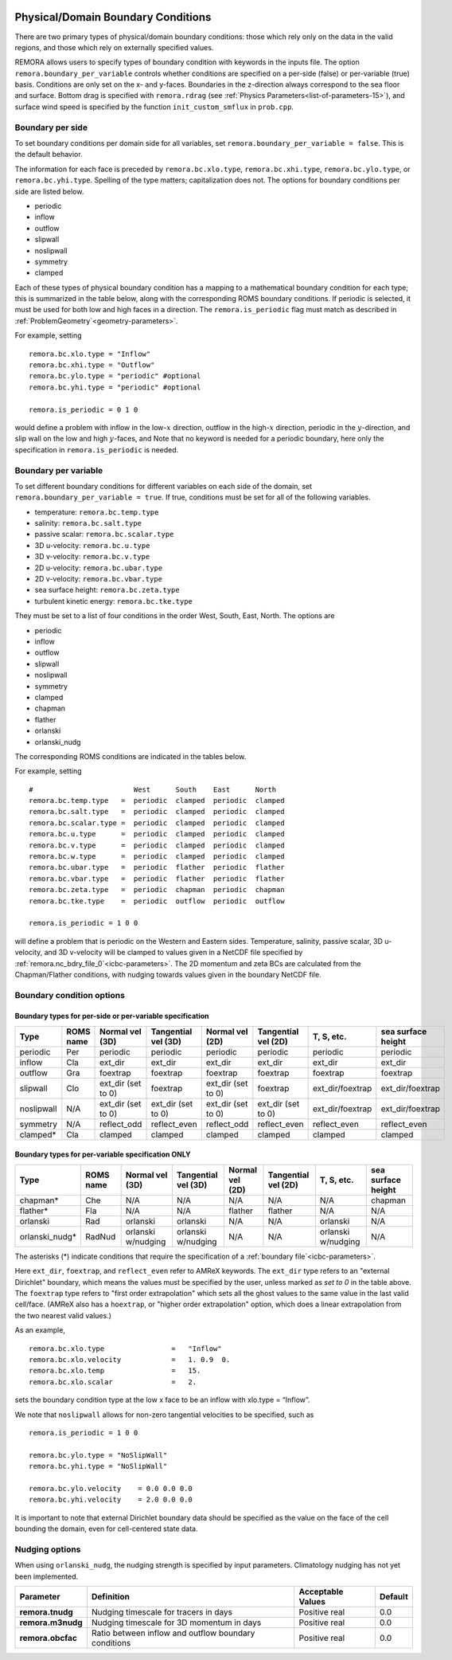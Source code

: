 
 .. role:: cpp(code)
    :language: c++

.. _sec:domainBCs:

Physical/Domain Boundary Conditions
===================================

There are two primary types of physical/domain boundary conditions: those which rely only on the
data in the valid regions, and those which rely on externally specified values.

REMORA allows users to specify types of boundary condition with keywords in the inputs file.
The option ``remora.boundary_per_variable`` controls whether conditions are specified on a
per-side (false) or per-variable (true) basis. Conditions are only set on the x- and y-faces.
Boundaries in the z-direction always correspond to the sea floor and surface. Bottom drag is specified with
``remora.rdrag`` (see :ref:`Physics Parameters<list-of-parameters-15>`), and surface wind
speed is specified by the function ``init_custom_smflux`` in ``prob.cpp``.


Boundary per side
-----------------

To set boundary conditions per domain side for all variables, set
``remora.boundary_per_variable = false``. This is the default behavior.

The information for each face is preceded by
``remora.bc.xlo.type``, ``remora.bc.xhi.type``, ``remora.bc.ylo.type``, or ``remora.bc.yhi.type``. Spelling of the type matters; capitalization does not. The
options for boundary conditions per side are listed below.

- periodic
- inflow
- outflow
- slipwall
- noslipwall
- symmetry
- clamped

Each of these types of physical boundary condition has a mapping to a mathematical boundary condition
for each type; this is summarized in the table below, along with the corresponding ROMS boundary conditions.
If periodic is selected, it must be used for both low and high faces in a direction. The ``remora.is_periodic``
flag must match as described in :ref:`ProblemGeometry`<geometry-parameters>`.

For example, setting

::

    remora.bc.xlo.type = "Inflow"
    remora.bc.xhi.type = "Outflow"
    remora.bc.ylo.type = "periodic" #optional
    remora.bc.yhi.type = "periodic" #optional

    remora.is_periodic = 0 1 0

would define a problem with inflow in the low-\ :math:`x` direction,
outflow in the high-\ :math:`x` direction, periodic in the :math:`y`-direction,
and slip wall on the low and high :math:`y`-faces, and
Note that no keyword is needed for a periodic boundary, here only the
specification in ``remora.is_periodic`` is needed.

Boundary per variable
---------------------

To set different boundary conditions for different variables on each side of the domain, set ``remora.boundary_per_variable = true``.
If true, conditions must be set for all of the following variables.

- temperature: ``remora.bc.temp.type``
- salinity: ``remora.bc.salt.type``
- passive scalar: ``remora.bc.scalar.type``
- 3D u-velocity: ``remora.bc.u.type``
- 3D v-velocity: ``remora.bc.v.type``
- 2D u-velocity: ``remora.bc.ubar.type``
- 2D v-velocity: ``remora.bc.vbar.type``
- sea surface height: ``remora.bc.zeta.type``
- turbulent kinetic energy: ``remora.bc.tke.type``

They must be set to a list of four conditions in the order West, South, East, North. The options are

- periodic
- inflow
- outflow
- slipwall
- noslipwall
- symmetry
- clamped
- chapman
- flather
- orlanski
- orlanski_nudg

The corresponding ROMS conditions are indicated in the tables below.

For example, setting

::

    #                        West      South    East      North
    remora.bc.temp.type   =  periodic  clamped  periodic  clamped
    remora.bc.salt.type   =  periodic  clamped  periodic  clamped
    remora.bc.scalar.type =  periodic  clamped  periodic  clamped
    remora.bc.u.type      =  periodic  clamped  periodic  clamped
    remora.bc.v.type      =  periodic  clamped  periodic  clamped
    remora.bc.w.type      =  periodic  clamped  periodic  clamped
    remora.bc.ubar.type   =  periodic  flather  periodic  flather
    remora.bc.vbar.type   =  periodic  flather  periodic  flather
    remora.bc.zeta.type   =  periodic  chapman  periodic  chapman
    remora.bc.tke.type    =  periodic  outflow  periodic  outflow

    remora.is_periodic = 1 0 0

will define a problem that is periodic on the Western and Eastern sides. Temperature, salinity, passive scalar,
3D u-velocity, and 3D v-velocity will be clamped to values given in a NetCDF file specified by
:ref:`remora.nc_bdry_file_0`<icbc-parameters>`. The 2D momentum and zeta BCs are calculated from the
Chapman/Flather conditions, with nudging towards values given in the boundary NetCDF file.

.. _sec:bc-options:

Boundary condition options
--------------------------

Boundary types for per-side or per-variable specification
~~~~~~~~~~~~~~~~~~~~~~~~~~~~~~~~~~~~~~~~~~~~~~~~~~~~~~~~~

+-------------+-----------+--------------------+---------------------+--------------------+---------------------+--------------------+--------------------+
| Type        | ROMS name | Normal vel (3D)    | Tangential vel (3D) | Normal vel (2D)    | Tangential vel (2D) | T, S, etc.         | sea surface height |
+=============+===========+====================+=====================+====================+=====================+====================+====================+
| periodic    | Per       | periodic           | periodic            | periodic           | periodic            | periodic           | periodic           |
+-------------+-----------+--------------------+---------------------+--------------------+---------------------+--------------------+--------------------+
| inflow      | Cla       | ext_dir            | ext_dir             | ext_dir            | ext_dir             | ext_dir            | ext_dir            |
+-------------+-----------+--------------------+---------------------+--------------------+---------------------+--------------------+--------------------+
| outflow     | Gra       | foextrap           | foextrap            | foextrap           | foextrap            | foextrap           | foextrap           |
+-------------+-----------+--------------------+---------------------+--------------------+---------------------+--------------------+--------------------+
| slipwall    | Clo       | ext_dir (set to 0) | foextrap            | ext_dir (set to 0) | foextrap            | ext_dir/foextrap   | ext_dir/foextrap   |
+-------------+-----------+--------------------+---------------------+--------------------+---------------------+--------------------+--------------------+
| noslipwall  | N/A       | ext_dir (set to 0) | ext_dir (set to 0)  | ext_dir (set to 0) | ext_dir (set to 0)  | ext_dir/foextrap   | ext_dir/foextrap   |
+-------------+-----------+--------------------+---------------------+--------------------+---------------------+--------------------+--------------------+
| symmetry    | N/A       | reflect_odd        | reflect_even        | reflect_odd        | reflect_even        | reflect_even       | reflect_even       |
+-------------+-----------+--------------------+---------------------+--------------------+---------------------+--------------------+--------------------+
| clamped*    | Cla       | clamped            | clamped             | clamped            | clamped             | clamped            | clamped            |
+-------------+-----------+--------------------+---------------------+--------------------+---------------------+--------------------+--------------------+

Boundary types for per-variable specification ONLY
~~~~~~~~~~~~~~~~~~~~~~~~~~~~~~~~~~~~~~~~~~~~~~~~~~

+----------------+-----------+--------------------+---------------------+--------------------+---------------------+--------------------+--------------------+
| Type           | ROMS name | Normal vel (3D)    | Tangential vel (3D) | Normal vel (2D)    | Tangential vel (2D) | T, S, etc.         | sea surface height |
+================+===========+====================+=====================+====================+=====================+====================+====================+
| chapman*       | Che       | N/A                | N/A                 | N/A                | N/A                 | N/A                | chapman            |
+----------------+-----------+--------------------+---------------------+--------------------+---------------------+--------------------+--------------------+
| flather*       | Fla       | N/A                | N/A                 | flather            | flather             | N/A                | N/A                |
+----------------+-----------+--------------------+---------------------+--------------------+---------------------+--------------------+--------------------+
| orlanski       | Rad       | orlanski           | orlanski            | N/A                | N/A                 | orlanski           | N/A                |
+----------------+-----------+--------------------+---------------------+--------------------+---------------------+--------------------+--------------------+
| orlanski_nudg* | RadNud    | orlanski w/nudging | orlanski w/nudging  | N/A                | N/A                 | orlanski w/nudging | N/A                |
+----------------+-----------+--------------------+---------------------+--------------------+---------------------+--------------------+--------------------+

The asterisks (*) indicate conditions that require the specification of a :ref:`boundary file`<icbc-parameters>`.

Here ``ext_dir``, ``foextrap``, and ``reflect_even`` refer to AMReX keywords.   The ``ext_dir`` type
refers to an "external Dirichlet" boundary, which means the values must be specified by the user, unless
marked as *set to 0* in the table above.
The ``foextrap`` type refers to "first order extrapolation" which sets all the ghost values to the
same value in the last valid cell/face.  (AMReX also has a ``hoextrap``, or "higher order extrapolation"
option, which does a linear extrapolation from the two nearest valid values.)

As an example,

::

    remora.bc.xlo.type                =   "Inflow"
    remora.bc.xlo.velocity            =   1. 0.9  0.
    remora.bc.xlo.temp                =   15.
    remora.bc.xlo.scalar              =   2.

sets the boundary condition type at the low x face to be an inflow with xlo.type = “Inflow”.

We note that ``noslipwall`` allows for non-zero tangential velocities to be specified, such as

::

    remora.is_periodic = 1 0 0

    remora.bc.ylo.type = "NoSlipWall"
    remora.bc.yhi.type = "NoSlipWall"

    remora.bc.ylo.velocity    = 0.0 0.0 0.0
    remora.bc.yhi.velocity    = 2.0 0.0 0.0


It is important to note that external Dirichlet boundary data should be specified
as the value on the face of the cell bounding the domain, even for cell-centered
state data.

.. _sec:nudging-options:

Nudging options
---------------

When using ``orlanski_nudg``, the nudging strength is specified by input parameters. Climatology nudging
has not yet been implemented.

+-------------------+-------------------------+-------------------+---------------+
| Parameter         | Definition              | Acceptable Values | Default       |
+===================+=========================+===================+===============+
| **remora.tnudg**  | Nudging timescale for   | Positive real     | 0.0           |
|                   | tracers in days         |                   |               |
+-------------------+-------------------------+-------------------+---------------+
| **remora.m3nudg** | Nudging timescale for   | Positive real     | 0.0           |
|                   | 3D momentum in days     |                   |               |
+-------------------+-------------------------+-------------------+---------------+
| **remora.obcfac** | Ratio between inflow    | Positive real     | 0.0           |
|                   | and outflow             |                   |               |
|                   | boundary conditions     |                   |               |
+-------------------+-------------------------+-------------------+---------------+



